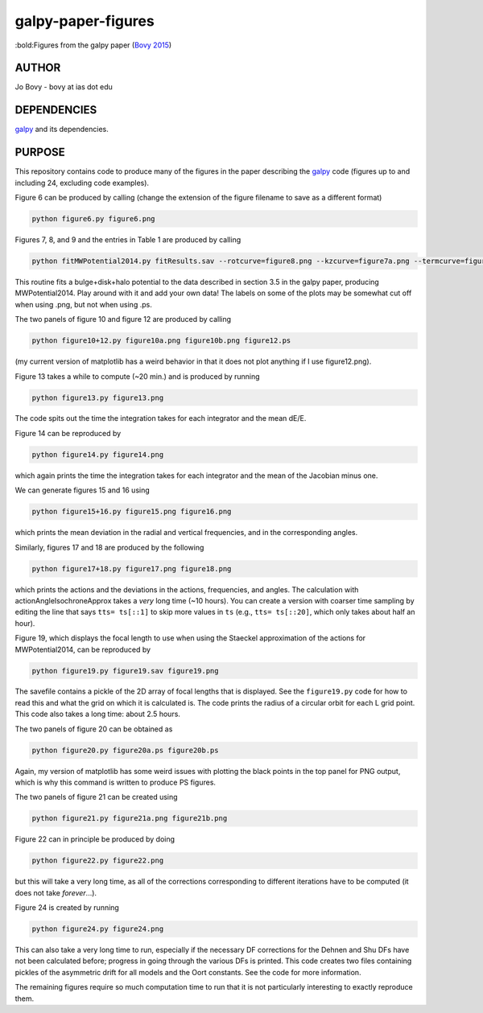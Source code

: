 galpy-paper-figures
====================

:bold:Figures from the galpy paper (`Bovy 2015 <link>`__)

AUTHOR
-------

Jo Bovy - bovy at ias dot edu

DEPENDENCIES
-------------

`galpy <https://github.com/jobovy/galpy>`__ and its dependencies.

PURPOSE
-------

This repository contains code to produce many of the figures in the
paper describing the `galpy <https://github.com/jobovy/galpy>`__ code
(figures up to and including 24, excluding code examples).

Figure 6 can be produced by calling (change the extension of the figure
filename to save as a different format)

.. code-block:: none

   python figure6.py figure6.png

Figures 7, 8, and 9 and the entries in Table 1 are produced by calling

.. code-block:: none

   python fitMWPotential2014.py fitResults.sav --rotcurve=figure8.png --kzcurve=figure7a.png --termcurve=figure7b.png --potname=figure9a.png --densname=figure9b.png --tablename=table1.txt

This routine fits a bulge+disk+halo potential to the data described in
section 3.5 in the galpy paper, producing MWPotential2014. Play around
with it and add your own data! The labels on some of the plots may be
somewhat cut off when using .png, but not when using .ps.

The two panels of figure 10 and figure 12 are produced by calling

.. code-block:: none

   python figure10+12.py figure10a.png figure10b.png figure12.ps

(my current version of matplotlib has a weird behavior in that it does not plot anything if I use figure12.png).

Figure 13 takes a while to compute (~20 min.) and is produced by
running

.. code-block:: none

   python figure13.py figure13.png

The code spits out the time the integration takes for each integrator
and the mean dE/E.

Figure 14 can be reproduced by

.. code-block:: none

   python figure14.py figure14.png

which again prints the time the integration takes for each integrator
and the mean of the Jacobian minus one.

We can generate figures 15 and 16 using

.. code-block:: none

   python figure15+16.py figure15.png figure16.png

which prints the mean deviation in the radial and vertical
frequencies, and in the corresponding angles.

Similarly, figures 17 and 18 are produced by the following

.. code-block:: none

   python figure17+18.py figure17.png figure18.png

which prints the actions and the deviations in the actions,
frequencies, and angles. The calculation with
actionAngleIsochroneApprox takes a *very* long time (~10 hours). You
can create a version with coarser time sampling by editing the line
that says ``tts= ts[::1]`` to skip more values in ``ts`` (e.g., ``tts=
ts[::20]``, which only takes about half an hour).

Figure 19, which displays the focal length to use when using the
Staeckel approximation of the actions for MWPotential2014, can be
reproduced by

.. code-block:: none

   python figure19.py figure19.sav figure19.png

The savefile contains a pickle of the 2D array of focal lengths that
is displayed. See the ``figure19.py`` code for how to read this and
what the grid on which it is calculated is. The code prints the radius
of a circular orbit for each L grid point. This code also takes a long
time: about 2.5 hours.

The two panels of figure 20 can be obtained as

.. code-block:: none

   python figure20.py figure20a.ps figure20b.ps

Again, my version of matplotlib has some weird issues with plotting
the black points in the top panel for PNG output, which is why this
command is written to produce PS figures.

The two panels of figure 21 can be created using

.. code-block:: none

   python figure21.py figure21a.png figure21b.png

Figure 22 can in principle be produced by doing

.. code-block:: none

   python figure22.py figure22.png

but this will take a very long time, as all of the corrections
corresponding to different iterations have to be computed (it does not
take *forever*...).

Figure 24 is created by running

.. code-block:: none

   python figure24.py figure24.png

This can also take a very long time to run, especially if the
necessary DF corrections for the Dehnen and Shu DFs have not been
calculated before; progress in going through the various DFs is
printed. This code creates two files containing pickles of the
asymmetric drift for all models and the Oort constants. See the code
for more information.

The remaining figures require so much computation time to run that it
is not particularly interesting to exactly reproduce them. 